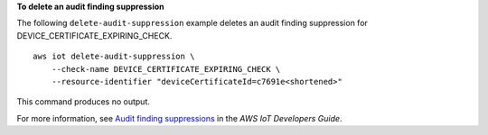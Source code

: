 **To delete an audit finding suppression**

The following ``delete-audit-suppression`` example deletes an audit finding suppression for DEVICE_CERTIFICATE_EXPIRING_CHECK. ::

    aws iot delete-audit-suppression \
        --check-name DEVICE_CERTIFICATE_EXPIRING_CHECK \
        --resource-identifier "deviceCertificateId=c7691e<shortened>"

This command produces no output.

For more information, see `Audit finding suppressions <https://docs.aws.amazon.com/iot/latest/developerguide/audit-finding-suppressions.html>`__ in the *AWS IoT Developers Guide*.